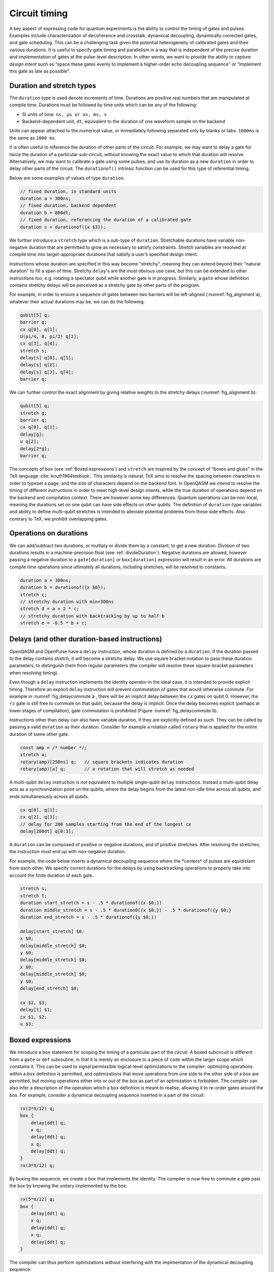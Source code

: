 .. role:: raw-latex(raw)
   :format: latex
..

Circuit timing
==============

A key aspect of expressing code for quantum experiments is the ability
to control the timing of gates and pulses. Examples include
characterization of decoherence and crosstalk, dynamical decoupling,
dynamically corrected gates, and gate scheduling. This can be a
challenging task given the potential heterogeneity of calibrated gates
and their various durations. It is useful to specify gate timing and
parallelism in a way that is independent of the precise duration and
implementation of gates at the pulse-level description. In other words,
we want to provide the ability to capture *design intent* such as “space
these gates evenly to implement a higher-order echo decoupling sequence"
or “implement this gate as late as possible".

.. _duration-and-stretch:

Duration and stretch types
---------------------------

The ``duration`` type is used denote increments of time. Durations are positive real numbers
that are manipulated at compile time. Durations must be followed by time units which can be
any of the following:

-  SI units of time: ``ns, µs or us, ms, s``

-  Backend-dependent unit, ``dt``, equivalent to the duration of one waveform
   sample on the backend

Units can appear attached to the numerical value, or immediately following
separated only by blanks or tabs. ``1000ms`` is the same as ``1000 ms``.

It is often useful to reference the duration of other parts of the
circuit. For example, we may want to delay a gate for twice the duration
of a particular sub-circuit, without knowing the exact value to which
that duration will resolve. Alternatively, we may want to calibrate a
gate using some pulses, and use its duration as a new ``duration`` in order to delay
other parts of the circuit. The ``durationof()`` intrinsic function can be used for this
type of referential timing.

Below are some examples of values of type ``duration``.

.. code-block:: c

       // fixed duration, in standard units
       duration a = 300ns;
       // fixed duration, backend dependent
       duration b = 800dt;
       // fixed duration, referencing the duration of a calibrated gate
       duration c = durationof({x $3});

We further introduce a ``stretch`` type which is a sub-type of ``duration``. Stretchable durations
have variable non-negative duration that are permitted to grow as necessary
to satisfy constraints. Stretch variables are resolved at compile time
into target-appropriate durations that satisfy a user’s specified design
intent.

Instructions whose duration are specified in this way become “stretchy",
meaning they can extend beyond their “natural duration" to fill a span of
time. Stretchy ``delay``'s are the most obvious use case, but this can be extended
to other instructions too, e.g. rotating a spectator qubit while another
gate is in progress. Similarly, a ``gate`` whose definition contains stretchy
delays will be perceived as a stretchy gate by other parts of the
program.

.. _fig_alignment:
.. multifigure::
   :labels: a b

   .. image:: ../qpics/d1.svg

   .. image:: ../qpics/d2.svg

   Arbitrary alignment of gates in time using stretchy delays. a) left-justified
   alignment b) alignment of a short gate at the 1/3 point of a longer gate.

For example, in order to ensure a sequence of gates between two barriers
will be left-aligned (:numref:`fig_alignment`\a),
whatever their actual durations may be, we can do the following:

.. code-block:: c

       qubit[5] q;
       barrier q;
       cx q[0], q[1];
       U(pi/4, 0, pi/2) q[2];
       cx q[3], q[4];
       stretch s;
       delay[s] q[0], q[1];
       delay[s] q[2];
       delay[s] q[3], q[4];
       barrier q;

We can further control the exact alignment by giving relative weights to
the stretchy delays (:numref:`fig_alignment`\b):

.. code-block:: c

       qubit[5] q;
       stretch g;
       barrier q;
       cx q[0], q[1];
       delay[g];
       u q[2];
       delay[2*g];
       barrier q;

The concepts of ``box`` (see :ref:`Boxed expressions`) and ``stretch`` are inspired by the
concept of “boxes and glues" in the TeX language :cite:`knuth1984texbook`. This similarity
is natural; TeX aims to resolve the spacing between characters in order
to typeset a page, and the size of characters depend on the backend
font. In OpenQASM we intend to resolve the timing of different
instructions in order to meet high-level design intents, while the true
duration of operations depend on the backend and compilation context.
There are however some key differences. Quantum operations can be
non-local, meaning the durations set on one qubit can have side effects on
other qubits. The definition of ``duration``-type variables and ability to define
multi-qubit stretches is intended to alleviate potential problems from
these side effects. Also contrary to TeX, we prohibit overlapping gates.

Operations on durations
-----------------------

We can add/subtract two durations, or multiply or divide them by a constant, to get a new
duration. Division of two durations results in a machine-precision float 
(see :ref:`divideDuration`). Negative durations are allowed, however
passing a negative duration to a ``gate[duration]`` or ``box[duration]`` expression will result in an error.
All durations are compile time operations since ultimately all
durations, including stretches, will be resolved to constants.

.. code-block:: c

       duration a = 300ns;
       duration b = durationof({x $0});
       stretch c;
       // stretchy duration with min=300ns
       stretch d = a + 2 * c;
       // stretchy duration with backtracking by up to half b
       stretch e = -0.5 * b + c;

Delays (and other duration-based instructions)
----------------------------------------------

OpenQASM and OpenPulse have a ``delay`` instruction, whose duration is defined by
a ``duration``. If the duration passed to the delay contains stretch, it will become a
stretchy delay. We use square bracket notation to pass these duration
parameters, to distinguish them from regular parameters (the compiler
will resolve these square-bracket parameters when resolving timing).

Even though a ``delay`` instruction implements the identity operator in the ideal
case, it is intended to provide explicit timing. Therefore an explicit ``delay``
instruction will prevent commutation of gates that would otherwise
commute. For example in
:numref:`fig_delaycommute`\a , there will be an
implicit delay between the ``cx`` gates on qubit 0. However, the ``rz`` gate is
still free to commute on that qubit, because the delay is implicit. Once
the delay becomes explicit (perhaps at lower stages of compilation),
gate commutation is prohibited (Figure :numref:`fig_delaycommute`\b).

.. _fig_delaycommute:
.. multifigure::
   :labels: a b

   .. image:: ../qpics/d3.svg

   .. image:: ../qpics/d4.svg

   Implicit vs. explicit delay. a) An implicit delay exists on :math:`q[0]`, but it
   is not part of the circuit description. Thus this circuit does not care about
   timing and the :math:`RZ` gate is free to commute on the top wire. b) An explicit
   delay is part of the circuit description. The timing is consistent and can
   be resolved if and only if this delay is exactly the same duration as :math:`RY` on
   :math:`[1]`. The delay is like a barrier in that it prevents commutation on that
   wire. However :math:`RZ` can still commute before the :math:`CNOT` if it has
   duration :math:`0`.


.. _fig_dcg:
.. multifigure::
   :labels: a b

   .. image:: ../qpics/d5.svg

   .. image:: ../qpics/d6.svg

   Dynamically corrected CNOT gate where the spectator has a rotary pulse. The
   rotary gates are stretchy, and the design intent is to interleave a "winding"
   and "unwinding" that is equal to the total duration of the CNOT. We do this
   without knowledge of the CNOT duration, and the compiler resolves them to the
   correct duration during lowering to the target backend.

.. _fig_dd:
.. multifigure::

   .. image:: ../qpics/d7.svg

   Dynamical decoupling of a spectator qubit using finite-duration DD pulses.
   The boxes are intentionally drawn to scale to give a sense of how finite gate
   durations affect circuit timing. This design intent can be expressed by
   defining a single stretch variable "equal" that corresponds to the distance
   between equidistant gate centers. The other durations which correspond to
   actual circuit delays are derived by simple arithmetic. Given a
   target system with calibrated X and Y gates, the solution to the stretch
   problem can be found.

Instructions other than delay can also have variable duration, if they
are explicitly defined as such. They can be called by passing a valid ``duration`` as
their duration. Consider for example a rotation called ``rotary`` that is applied
for the entire duration of some other gate.

.. code-block:: c

       const amp = /* number */;
       stretch a;
       rotary(amp)[250ns] q;   // square brackets indicates duration
       rotary(amp)[a] q;       // a rotation that will stretch as needed

A multi-qubit ``delay`` instruction is *not* equivalent to multiple single-qubit
``delay`` instructions. Instead a multi-qubit delay acts as a synchronization
point on the qubits, where the delay begins from the latest non-idle
time across all qubits, and ends simultaneously across all qubits.

.. code-block:: c

       cx q[0], q[1];
       cx q[2], q[3];
       // delay for 200 samples starting from the end of the longest cx
       delay[200dt] q[0:3];

A ``duration`` can be composed of positive or negative durations, and of
positive stretches. After resolving the stretches, the instruction must end
up with non-negative duration.

For example, the code below inserts a dynamical decoupling sequence
where the \*centers\* of pulses are equidistant from each other. We
specify correct durations for the delays by using backtracking operations
to properly take into account the finite duration of each gate.

.. code-block:: c

   stretch s;
   stretch t;
   duration start_stretch = s - .5 * durationof({x $0;})
   duration middle_stretch = s - .5 * duration0({x $0;}) - .5 * durationof({y $0;}
   duration end_stretch = s - .5 * durationof({y $0;})

   delay[start_stretch] $0;
   x $0;
   delay[middle_stretch] $0;
   y $0;
   delay[middle_stretch] $0;
   x $0;
   delay[middle_stretch] $0;
   y $0;
   delay[end_stretch] $0;

   cx $2, $3;
   delay[t] $1;
   cx $1, $2;
   u $3;

.. _Boxed expressions

Boxed expressions
-----------------

We introduce a ``box`` statement for scoping the timing of a particular part of the circuit.
A boxed subcircuit is different from a ``gate`` or ``def`` subroutine, in that it is merely 
an enclosure to a piece of code within the larger scope which constains it. This can be used to
signal permissible logical-level optimizations to the compiler: optimizing operations within
a ``box`` definition is permitted, and optimizations that move operations from one side to
the other side of a box are permitted, but moving operations either into or out of the box as
part of an optimization is forbidden. The compiler can also infer a description of the
operation which a ``box`` definition is meant to realise, allowing it to re-order gates around
the box. For example, consider a dynamical decoupling sequence inserted in a part of the circuit:

.. code-block:: c

    rx(2*π/12) q;
    box {
        delay[ddt] q;
        x q;
        delay[ddt] q;
        x q;
        delay[ddt] q;
    }
    rx(3*π/12) q;

By boxing the sequence, we create a box that implements the identity. The compiler is now free
to commute a gate past the box by knowing the unitary implemented by the box:

.. code-block:: c

    rx(5*π/12) q;
    box {
        delay[ddt] q;
        x q;
        delay[ddt] q;
        x q;
        delay[ddt] q;
    }

The compiler can thus perform optimizations without interfering with the implmentation of the
dynamical decoupling sequence. 

As with other operations, we may use square brakets to assign a duration to a box: this can be
used to put hard constraints on the execution of a particular sub-circuit by requiring it to
have the assigned duration. This can be useful in scenarios where the exact duration of a piece
of code is unknown (*e.g.*, if it is runtime dependent), but where it would be helpful to impose
a duration on it for the purpose of scheduling the larger circuit. For example, if the duration
of the parameterized gates ``mygate1(a, b), mygate2(a, b)`` depend on values of the variables
``a`` and ``b`` in a complex way, but an offline calculation has shown that the total will never
require more than 150ns for all valid combinations:

.. code-block:: c

    // some complicated circuit that gives runtime values to a, b
    box [150ns] {
        delay[str1] q1; // Schedule as late as possible within the box
        mygate1(a, a+b) q[0], q[1];
        mygate2(a, a-b) q[1], q[2];
        mygate1(a-b, b) q[0], q[1];
    }


Barrier instruction
-------------------

The ``barrier`` instruction of OpenQASM 2 prevents commutation and gate reordering
on a set of qubits across its source line. The syntax is ``barrier qregs|qubits;`` and can be seen
in the following example

.. code-block:: c

   cx r[0], r[1];
   h q[0];
   h s[0];
   barrier r, q[0];
   h s[0];
   cx r[1], r[0];
   cx r[0], r[1];

This will prevent an attempt to combine the CNOT gates but will not
constrain the pair of ``h s[0];`` gates, which might be executed before or after the
barrier, or cancelled by a compiler.

A ``barrier`` is similar to ``delay[0]``. The main difference is that ``delay`` indicates a fully
scheduled series of instructions, whereas ``barrier`` implies an ordering constraint that will be
resolved by the compiler at a later stage.

A barrier can also be invoked without arguments, in which case the argument is assumed to be all
qubits.
